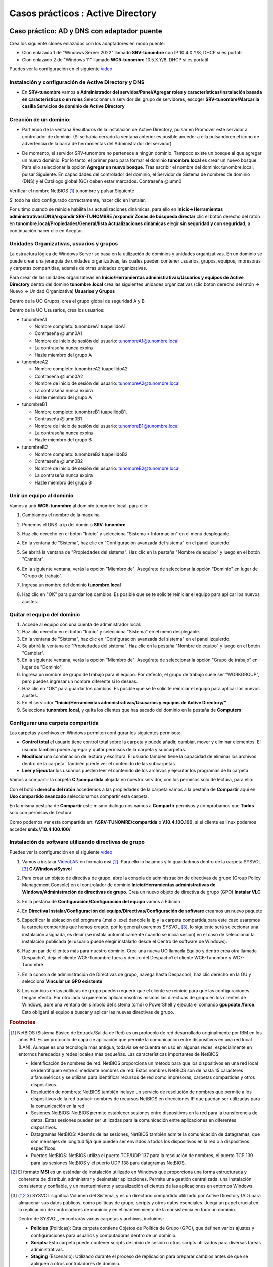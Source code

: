 **********************************
Casos prácticos : Active Directory
**********************************

Caso práctico: AD y DNS con adaptador puente
============================================

Crea los siguiente clones enlazados con los adaptadores en modo puente:

* Clon enlazado 1 de "Windows Server 2022" llamado **SRV-tunombre** con IP 10.4.X.Y/8, DHCP si es portatil
* Clon enlazado 2 de "Windows 11" llamado **WC5-tunombre** 10.5.X.Y/8, DHCP si es portatil

Puedes ver la configuración en el siguiente `vídeo <https://mediateca.educa.madrid.org/video/v7q1diqc4c9ldsg6>`_

Instalación y configuración de Active Directory y DNS
-----------------------------------------------------

* En **SRV-tunombre** vamos a **Administrador del servidor/Panel/Agregar roles y características/Instalación basada en características o en roles** Seleccionar un servidor del grupo de servidores, escoger **SRV-tunombre/Marcar la casilla Servicios de dominio de Active Directory**


Creación de un dominio:
-----------------------

* Partiendo de la ventana Resultados de la instalación de Active Directory, pulsar en Promover este servidor a controlador de dominio. (Si se había cerrado la ventana anterior es posible acceder a ella pulsando en el icono de advertencia de la barra de herramientas del Administrador del servidor)

  .. image:: imagenes/WS_promoverservidorCD.png
    
* De momento, el servidor SRV-tunombre no pertenece a ningún dominio. Tampoco existe un bosque al que agregar un nuevo dominio. Por lo tanto, el primer paso para formar el dominio **tunombre.local** es crear un nuevo bosque. Para ello seleccionar la opción **Agregar un nuevo bosque**. Tras escribir el nombre del dominio: tunombre.local, pulsar Siguiente. En capacidades del controlador del dominio, el Servidor de Sistema de nombres de dominio (DNS) y el Catálogo global (GC) deben estar marcados. Contraseña @lumn0

Verificar el nombre NetBIOS [#NetBIOS]_ tunombre y pulsar Siguiente

Si todo ha sido configurado correctamente, hacer clic en Instalar.

Por ultimo cuando se reinicie habilita las actualizaciones dinámicas, para ello en **Inicio->Herramientas administrativas/DNS/expandir SRV-TUNOMBRE /expandir Zonas de búsqueda directa/** clic el botón derecho del ratón en **tunombre.local/Propiedades/General/lista Actualizaciones dinámicas** elegir **sin seguridad y con seguridad**, a continuación hacer clic en Aceptar.

Unidades Organizativas, usuarios y grupos
-----------------------------------------

La estructura lógica de Windows Server se basa en la utilización de dominios y unidades organizativas. En un dominio se puede crear una jerarquía de unidades organizativas, las cuales pueden contener usuarios, grupos, equipos, impresoras y carpetas compartidas, además de otras unidades organizativas.

Para crear de las unidades organizativas en **Inicio/Herramientas administrativas/Usuarios y equipos de Active Directory** dentro del domino **tunombre.local** crea las siguientes unidades organizativas (clic botón derecho del ratón -> Nuevo -> Unidad Organizativa) **Usuarios y Grupos**

.. image:: imagenes/WS_UO.png

Dentro de la UO Grupos, crea el grupo global de seguridad A y B

Dentro de la UO Ususarios, crea los usuarios:

* tunombreA1

  * Nombre completo: tunombreA1 tuapellidoA1.
  * Contraseña @lumn0A1
  * Nombre de inicio de sesión del usuario: tunombreA1@tunombre.local
  * La contraseña nunca expira
  * Hazle miembro del grupo A

* tunombreA2 

  * Nombre completo: tunombreA2 tuapellidoA2
  * Contraseña @lumn0A2
  * Nombre de inicio de sesión del usuario: tunombreA2@tunombre.local
  * La contraseña nunca expira
  * Hazle miembro del grupo A

* tunombreB1

  * Nombre completo: tunombreB1 tuapellidoB1.
  * Contraseña @lumn0B1
  * Nombre de inicio de sesión del usuario: tunombreB1@tunombre.local
  * La contraseña nunca expira
  * Hazle miembro del grupo B

* tunombreB2 

  * Nombre completo: tunombreB2 tuapellidoB2
  * Contraseña @lumn0B2
  * Nombre de inicio de sesión del usuario: tunombreB2@tunombre.local
  * La contraseña nunca expira
  * Hazle miembro del grupo B


Unir un equipo al dominio
-------------------------

Vamos a unir **WC5-tunombre** al dominio tunombre.local, para ello:

1. Cambiamos el nombre de la maquina

#. Ponemos el DNS la ip del dominio **SRV-tunombre**.

#. Haz clic derecho en el botón "Inicio" y selecciona "Sistema > Información" en el menú desplegable.

#. En la ventana de "Sistema", haz clic en "Configuración avanzada del sistema" en el panel izquierdo.

#. Se abrirá la ventana de "Propiedades del sistema". Haz clic en la pestaña "Nombre de equipo" y luego en el botón "Cambiar".

#. En la siguiente ventana, verás la opción "Miembro de". Asegúrate de seleccionar la opción "Dominio" en lugar de "Grupo de trabajo".

#. Ingresa un nombre del dominio **tunombre.local** 

   .. image:: imagenes/quitar_dominio.png
   

#. Haz clic en "OK" para guardar los cambios. Es posible que se te solicite reiniciar el equipo para aplicar los nuevos ajustes.


Quitar el equipo del dominio
----------------------------

1. Accede al equipo con una cuenta de administrador local.

#. Haz clic derecho en el botón "Inicio" y selecciona "Sistema" en el menú desplegable.

#. En la ventana de "Sistema", haz clic en "Configuración avanzada del sistema" en el panel izquierdo.

#. Se abrirá la ventana de "Propiedades del sistema". Haz clic en la pestaña "Nombre de equipo" y luego en el botón "Cambiar".

#. En la siguiente ventana, verás la opción "Miembro de". Asegúrate de seleccionar la opción "Grupo de trabajo" en lugar de "Dominio".

#. Ingresa un nombre de grupo de trabajo para el equipo. Por defecto, el grupo de trabajo suele ser "WORKGROUP", pero puedes ingresar un nombre diferente si lo deseas.

#. Haz clic en "OK" para guardar los cambios. Es posible que se te solicite reiniciar el equipo para aplicar los nuevos ajustes.

#. En el servicdor **"Inicio/Herramientas administrativas/Ususarios y equipos de Active Directory/"**

#. Selecciona **tunombre.local**, y quita los clientes que has sacado del dominio en la pestaña de **Computers**

Configurar una carpeta compartida
---------------------------------

Las carpetas y archivos en Windows permiten configurar los siguientes permisos:

* **Control total** el usuario tiene control total sobre la carpeta y puede añadir, cambiar, mover y eliminar elementos. El usuario también puede agregar y quitar permisos de la carpeta y subcarpetas.

* **Modificar** una combinación de lectura y escritura. El usuario también tiene la capacidad de eliminar los archivos dentro de la carpeta. También puede ver el contenido de las subcarpetas.

* **Leer y Ejecutar** los usuarios pueden leer el contenido de los archivos y ejecutar los programas de la carpeta.

Vamos a compartir la carpeta **C:\\compartida** alojada en nuestro servidor, con los permisos solo de lectura, para ello:

Con el botón **derecho del ratón** accedemos a las propiedades de la carpeta vamos a la pestaña de **Compartir** aqui en **Uso compartido avanzado** seleccionamos compartir esta carpeta. 

En la misma pestaña de **Compartir** este mismo dialogo nos vamos a **Compartir** permisos y comprobamos que **Todos** solo con permisos de Lectura

Como podemos ver esta compartida en: **\\\\SRV-TUNOMRE\\compartida** o **\\\\10.4.100.100**, si el cliente es linux podemos acceder **smb://10.4.100.100/**

Instalación de software utilizando directivas de grupo
------------------------------------------------------

Puedes ver la configuración en el siguiente `vídeo <https://mediateca.educa.madrid.org/video/3eeqjzksxsgrpaco>`_

1. Vamos a instalar `VideoLAN <https://www.videolan.org/>`_ en formato msi [#msi]_. Para ello lo bajamos y lo guardadmos dentro de la carpeta SYSVOL [#sysvol]_ **C:\\Windows\\Sysvol**

#. Para crear un objeto de directiva de grupo, abre la consola de administración de directivas de grupo (Group Policy Management Console) en el controlador de dominio **Inicio/Herramientas administrativas de Windows/Administración de directivas de grupo**. Crea un nuevo objeto de directiva de grupo (GPO) **Instalar VLC**

   .. image:: imagenes/GPO_VLC.png

#. En la pestaña de **Configuración/Configuración del equipo** vamos a Edición

   .. image:: imagenes/GPO_VLC_configuracion.png

#. En **Directiva Instalar/Configuración del equipo/Directivas/Configuración de software** creamos un nuevo paquete  
   
   .. image:: imagenes/GPO_VLC_editar.png
   

#. Especificar la ubicación del programa (.msi o .exe) dandole la ip y la carpeta compartida,para este caso usaremos la carpeta compartida que hemos creado, por lo general usaremos SYSVOL [#sysvol]_, lo siguiente será seleccionar una instalación asignada, es decir (se instala automáticamente cuando se inicia sesión) en el caso de seleccionar la instalación publicada (el usuario puede elegir instalarlo desde el Centro de software de Windows).

   .. image:: imagenes/GPO_VLC_editar2.png
    
#. Haz un par de clientes más para nuestro dominio. Crea una nueva UO llamada Equipo y dentro crea otra llamada Despacho1, deja el cliente WC5-Tunombre fuera y dentro del Despacho1 el cliente WC6-Tunombre y WC7-Tunombre

   .. image:: imagenes/GPO_VLC_Equipos.png
    
#. En la consola de administración de Directivas de grupo, navega hasta  Despacho1, haz clic derecho en la OU y selecciona **Vincular un GPO existente**

   .. image:: imagenes/GPO_VLC_editar3.png
    
#. Los cambios en las políticas de grupo pueden requerir que el cliente se reinicie para que las configuraciones tengan efecto. Por otro lado si queremos aplicar nosotros mismos las directivas de grupo en los clientes de Windows, abre una ventana del símbolo del sistema (cmd) o PowerShell y ejecuta el comando **gpupdate /force**. Esto obligará al equipo a buscar y aplicar las nuevas directivas de grupo.


.. rubric:: Footnotes

.. [#NetBIOS] NetBIOS (Sistema Básico de Entrada/Salida de Red) es un protocolo de red desarrollado originalmente por IBM en los años 80. Es un protocolo de capa de aplicación que permite la comunicación entre dispositivos en una red local (LAN). Aunque es una tecnología más antigua, todavía se encuentra en uso en algunas redes, especialmente en entornos heredados y redes locales más pequeñas. Las características importantes de NetBIOS:

 * Identificación de nombres de red: NetBIOS proporciona un método para que los dispositivos en una red local se identifiquen entre sí mediante nombres de red. Estos nombres NetBIOS son de hasta 15 caracteres alfanuméricos y se utilizan para identificar recursos de red como impresoras, carpetas compartidas y otros dispositivos.

 * Resolución de nombres: NetBIOS también incluye un servicio de resolución de nombres que permite a los dispositivos de la red traducir nombres de recursos NetBIOS en direcciones IP que puedan ser utilizadas para la comunicación en la red.

 * Sesiones NetBIOS: NetBIOS permite establecer sesiones entre dispositivos en la red para la transferencia de datos. Estas sesiones pueden ser utilizadas para la comunicación entre aplicaciones en diferentes dispositivos.

 * Datagramas NetBIOS: Además de las sesiones, NetBIOS también admite la comunicación de datagramas, que son mensajes de longitud fija que pueden ser enviados a todos los dispositivos en la red o a dispositivos específicos.

 * Puertos NetBIOS: NetBIOS utiliza el puerto TCP/UDP 137 para la resolución de nombres, el puerto TCP 139 para las sesiones NetBIOS y el puerto UDP 138 para datagramas NetBIOS.

.. [#msi] El formato **MSI** es un estándar de instalación utilizado en Windows que proporciona una forma estructurada y coherente de distribuir, administrar y desinstalar aplicaciones. Permite una gestión centralizada, una instalación consistente y confiable, y un mantenimiento y actualización eficientes de las aplicaciones en entornos Windows.

.. [#sysvol] SYSVOL significa Volumen del Sistema, y es un directorio compartido utilizado por Active Directory (AD) para almacenar sus datos públicos, como políticas de grupo, scripts y otros datos esenciales. Juega un papel crucial en la replicación de controladores de dominio y en el mantenimiento de la consistencia en todo un dominio. 

  Dentro de SYSVOL, encontrarás varias carpetas y archivos, incluidos:

  * **Policies** (Políticas): Esta carpeta contiene Objetos de Política de Grupo (GPO), que definen varios ajustes y configuraciones para usuarios y computadoras dentro de un dominio.

  * **Scripts**: Esta carpeta puede contener scripts de inicio de sesión u otros scripts utilizados para diversas tareas administrativas.

  * **Staging** (Escenario): Utilizado durante el proceso de replicación para preparar cambios antes de que se apliquen a otros controladores de dominio.

  * **Domain** (Dominio): Contiene información específica del dominio.

  * **StarterGPOs**: Contiene Objetos de Política de Grupo Iniciales, que son plantillas para crear nuevos GPO.
  

Unir un cliente Ubuntu al dominio
---------------------------------

* Configura la IP 10.10.X.Y/8 (255.0.0.0), donde X.Y son parte de las ips de vuestros equipos, con gateway 10.0.0.2 y subred 10.0.0.0/8 en el caso de que tengas un portátil utiliza DHCP.

* Cambia el DNS (ip windows server), haz que aparezca en **/ets/hosts** el nombre del dominio y sincroniza temporalmente los dos ordeandores. 

Instalar los paquetes necesarios:

.. code-block:: bash

  apt install sssd-ad sssd-tools realmd adcli
  
  apt install krb5-user
  #Reino predeterminado de la versión 5 de Kerberos:
  TUNOMBRE.LOCAL

  

Deshabilitamos la resolución inversa de DNS (rdns = false) en /etc/krb5.conf

.. code-block:: bash

  head -3  /etc/krb5.conf
  [libdefaults]
        default_realm = TUNOMBRE.LOCAL
        rdns = false

Añadimos nuestro Ubuntu al AD:

.. code-block:: bash

  sudo realm join --user=Administrador -v tunombre.local

Para que se cree el home de forma automatica cuando se loguea el usuario

.. code-block:: bash

  pam-auth-update

.. image:: imagenes/ubuntuADSRV.png

Seleccionar otro usaurio

.. image:: imagenes/ubuntuAD.png
    :scale: 50%
    
Tambien puedes conectarte por ssh
   
.. image:: imagenes/ubuntuADssh.png
    :scale: 50%
    

Caso práctico: AD y DNS con red interna
=======================================

Crea los siguiente clones enlazados con los adaptadores en modo puente:

* Clon enlazado 1 de "Windows Server 2022" llamado **SRVInt-tunombre** con IP 10.4.X.Y/8, DHCP si es portatil y un nuevo adaptador red para el servidor, le asignamos una red interna y le ponemos la dirección 172.16.0.10/16
* Clon enlazado 2 de "Windows 11" llamado **WC5Int-tunombre** con un adaptador a una red interna, le asignamos la red 172.16.0.15/16 con puerta de enlace 172.16.0.10 y DNS 172.16.0.10
* Clon enlazado 3 de "Windows 11" llamado **WC6Int-tunombre** con un adaptador a una red interna, le asignamos la red 172.16.0.16/16 con puerta de enlace 172.16.0.10 y DNS 172.16.0.10

Configurar servicio de enrutamiento
-----------------------------------

Para configurar el servicio de enrutamiento vamos a:

* Panel / Agregar roles y características

  Seleccionamos nuestro servidor **SRVInt-tunombre**

En Roles de servidor marcamos la casilla de:

* [x] Remote Access / **Acceso remoto**

En servicios de rol seleccionamos:

* [x] DirectAccess and VPN(RAS)

* [x] Routing


Para comfigurar servicio de **enrutamiento** vamos a **Panel/Herramientas/Enrutamiento y Acceso remoto**, seleccionamos nuestro servidor **SRVInt-tunombre**, presionamos el botón de la derecha del ratón y Configuramos y habilitamos el enrutamiento y acceso remoto seleccionando:

* [x] Traduccion de direcciones de red (NAT)

Seleccionamos la tarjeta que tengamos en modo puente. (10.4.X.Y) o por (DHCP caso portatil)

* [x] Configurar mas adelante el DHCP y el DNS


Configura el controlador de dominio
-----------------------------------

Crea un controlador de dominio llamado **empresa_tunombre.local** y las siguientes unidades organizativas:

* OU=Oficinas

  * OU=Madrid
 
    * OU=Ventas
      
    * OU=Marketing
   
    * OU=Administración
    
  * OU=Barcelona
   
    * OU=Ventas
            
    * OU=Marketing
      
    * OU=Administración
      
* OU=Departamentos
        
  * OU=Recursos Humanos
        
  * OU=Finanzas
      
  * OU=IT
      
* OU=Usuarios
        
  * OU=Empleados
        
  * OU=Contratistas

.. image:: imagenes/ADINT01.png



* La **OU Oficinas** se utiliza para agrupar las unidades organizativas por ubicación geográfica.

* Las **OU Madrid y Barcelona** se utilizan para agrupar los departamentos dentro de cada oficina.

* La **OU Departamentos** se utiliza para agrupar las unidades organizativas por función.

* La **OU Usuarios** se utiliza para agrupar las cuentas de usuario.

**Ayuda**: En el caso de querer borrar una OU que esta protegída contra el borrado accidental, en propiedades en la pestaña Objeto desmarcar dicha protección. En el caso de no ver esta pestaña, haz clic en ver en la barra de menú y selecciona Características avanzadas.
   
Configura los usuarios del sistema
-----------------------------------

Crea el grupo de seguridad global Empleados dentro del UO Empleados y Contratistas dentro de su UO Contratistas.
Dentro de cada unidad organizativa crea los siguientes usuarios:

* UO Empleados
  
  * E01_tunombre perteneciente al grupo Empleados

  * E02_tunombre perteneciente al grupo Empleados
  
* UO Contratistas
  
  * C01_tunombre perteneciente al grupo Contratista

  * C02_tunombre perteneciente al grupo Contratista

.. image:: imagenes/ADINT02.png

Directivas de passwords
-----------------------

Crear una nueva directiva de password sobre el grupo Empleados y Contratistas, para ello abre el **Centro de administración de Active Directory** selecciona tunombre (local)/System/Password Settings Container

.. image:: imagenes/directivaPASS01.jpeg

Nuevo/Configuración de contraseña

.. image:: imagenes/directivaPASS02.jpeg

Dentro del Centro de administración de Windows Server, puedes encontrar una sección para configurar las políticas de contraseña.

* **Nombre**: Es el nombre que le asignas a la política de contraseña para identificarla fácilmente. Puedes darle un nombre descriptivo que refleje los requisitos o el propósito de la política.

* **Precedencia**: La precedencia se refiere al orden en el que se aplican las políticas de contraseña cuando existen múltiples políticas configuradas. Este campo te permite establecer la prioridad o el nivel de precedencia de la política de contraseña en relación con otras políticas. La política con la precedencia más alta tiene prioridad.

* **Longitud mínima**: Especifica la longitud mínima que deben tener las contraseñas para cumplir con la política. Puedes establecer un valor numérico para indicar el número mínimo de caracteres requeridos.

* **Complejidad de la contraseña**: Este campo te permite configurar si las contraseñas deben cumplir con requisitos de complejidad. Puedes habilitar o deshabilitar la complejidad y definir qué elementos se requieren, como letras mayúsculas, letras minúsculas, números y caracteres especiales.

* **Duración máxima de la contraseña**: Aquí puedes especificar el tiempo máximo que una contraseña puede estar en uso antes de que los usuarios deban cambiarla. Puedes establecer una cantidad de días después de los cuales se requiere un cambio de contraseña.

* **Historial de contraseñas**: Este campo define el número de contraseñas anteriores que los usuarios no pueden reutilizar. Por ejemplo, si estableces un historial de contraseñas de 5, los usuarios no podrán usar ninguna de las últimas 5 contraseñas que hayan utilizado.

* **Bloqueo** de cuenta por intentos fallidos: Puedes configurar el número máximo de intentos fallidos de inicio de sesión permitidos antes de que una cuenta de usuario se bloquee temporalmente. Esto ayuda a proteger las cuentas contra ataques de fuerza bruta.

.. image:: imagenes/directivaPASS03.jpeg


Intalar programas y cambiar el fondo de escritorio por GPO
----------------------------------------------------------

Vamos a establecer un fondo de pantalla a través de una GPO y a instalar VideoLaN en los ordenadores que se encuentran en la UO Barcelona / Administración, es decir WC5Int-tunombre y WC6-tunombre

.. image:: imagenes/GPOINT01.png

En Inicio/Herramientas administrativas de Windows/Administración de directivas de grupo creamos una GPO llamada FondoPantalla y otra que se llame intalar VLC

.. image:: imagenes/GPOINT02.png

Utilizaremos la carpeta C:\\Windows\\SYSVOL [#sysvol]_, esta carpeta se comparte de forma predeterminada en los controladores de dominio, lo que permite a los clientes y otros controladores de dominio acceder a los archivos de políticas de grupo y scripts de inicio y cierre.

.. image:: imagenes/GPOINT03.png

En el Objeto de **directiva de grupo (GPO) Instalar VLC**, en la pestaña de **Configuración/Configuracióndel equipo**  vamos a Edición, en **Directivas Intalar VLC/Configuración del equipo/Directivas/Configuración de software/Instalación de sofware/** creamos un nuevo paquete y especificar la ubicación del programa (.msi o .exe) y seleccionamos el método de implementación asignada

.. image:: imagenes/GPOINT04.png

Para cambiar el fondo de pantalla,  editamos la directiva FondoPantalla, y en **Configuración de usuario/Directivas/Plantillas administrativas/Active Desktop/Tapiz del escritorio**, lo habilitamos

.. image:: imagenes/GPOINT05.png

Por ultimo vamos a **Administracion de directivas de grupo/** buscamos **Oficina/Barcelona/Administración** vinculamos las **dos GPO existenetes**

.. image:: imagenes/GPOINT06.png

Configuración de carpetas compartidas
-------------------------------------

Crea las siguientes carpetas compartidas con los siguientes permisos:

* C:\\compartida\\empleados\\E01_tunombre (E01_tunombre tiene permisos de lectura y escritura)
  
* C:\\compartida\\empleados\\E01_tunombre (E02_tunombre tiene permisos de lectura y escritura)

* C:\\compartida\\empleados\\empleados_compartida (al grupo de empleados tiene permiso de lectura)
 
* C:\\compartida\\contratista\\C01_tunombre (C01_tunombre tiene permisos de lectura y escritura)

* C:\\compartida\\contratista\\C01_tunombre (C02_tunombre tiene permisos de lectura y escritura)

* C:\\compartida\\contratista\\contratista_compartida (al grupo de contratista tiene permiso de lectura)

Montaje de una unidad
---------------------

Queremos que se monten de forma automatica la carpeta contratista_compartida en h: y la carpeta empleados_compartida i: para ello copiamos el siguiente script llamado **montar.bat** en \\\\SRVInt-tunombre\\NETLOGON o directamente en C:\Windows\SYSVOL\sysvol\empresa_tunombre.local\scripts

.. code-block:: bash

  net use h: \\SRVInt-tunombre\contratistas_compartida
  net use i: \\SRVInt-tunombre\empleados_compartida
  
Vamos a los usuarios en los que queremos que se monten las unidades, **Usuarios y equipos del AD / Usuarios / Empleados / E02_tunombre / propiedades y en la pestaña de perfil**  lo metemos en el Script de inicio de sesión

.. image:: imagenes/Perfil01.png

Perfil móvil
------------
Vamos a crear un perfil movil a los contratistas, para ello primero creamos una carpeta compartida llamada Perfiles con acceso de escritura y lectura para todos los usuarios.

En **Usuarios y equipos de Active Directory**, En la ventana de propiedades de la cuenta, hacemos clic sobre la solapa Perfil. En ella, debemos dar valor al cuadro de texto Ruta de acceso al perfil. El contenido seguirá el siguiente formato: **\\\\SRVInt-tunombre\\Perfiles\\C01_tunombre**, de forma mas general podríamos cambiar C01_tunombre por **%username%**

.. image:: imagenes/Perfil02.png

Aplicar cuota
-------------

Lo primero es agregar los roles y caracteríscas necesarias, en Administrador del servidor / Agregar roles y caracteristicas, en la lista de roles, dentro de "Servidor de archivos y almacenamiento / Servidor de iSCSI y archivo / Administrador de recursos del servidor de archivos"

.. image:: imagenes/CuotaAD01.png

Para activar las cuotas vamos a:

.. image:: imagenes/CuotaAD02.png

Creamos una nueva plantilla llamada **Límite 10MB tunombre**, con Advertencia al 20 y 50%

.. image:: imagenes/CuotaAD03.png

Aplica la plantilla creada en la carpeta compartida en la que se encunetran los perfiles móviles, cuando lo apliques no olvides marcar **Aplica la plantilla aut. y crear cuotas en subcarpetas nuevas y existentes.**

.. image:: imagenes/CuotaAD04.png

Inicia la sesión con algún usuario, copia algún archivo para que exceda la cuota, cuando cierres la sesisión te dara un error en la sincronización del perfil, vuelve a loguearte con el usuario y abre el visor de eventos:

.. image:: imagenes/CuotaAD05.png


Perfil Obligatorio
------------------

Un perfil obligatorio es un tipo especial de perfil de usuario que se carga desde una ubicación específica en lugar de desde la carpeta de perfil de usuario normalmente utilizada. Esto significa que los cambios realizados por el usuario durante la sesión no se guardan entre sesiones.

1. Creamos un nuevo perfil móvil, vamos a llamarlo usuario_plantilla : \\\\SRVInt-tunombre\\Perfiles\\usuario_plantilla

#. Iniciamos sesión en el cliente con el usuario plantilla, hacemos un link simbolico del block de notas en el escriotrio, creamos una carpeta llamada DOC, y cierra la pestaña sesión para que se cree la carpeta usuario_plantilla.v6 en la compartida de Perfiles 

#. Creamos en el servidor un nuevo grupo llamado perfilobligatorio

#. Cambiamos los permisos de seguridad a la carpeta usuario_plantilla.v6, ponemos al grupo de Administradores, reemplazamos propietario en contenedores y objetos. Añadimos tambien al grupo de perfilesobligatorios y le damos control total, recordar darlo con herencia.

#. Entramos en la carpeta usuario_plantilla.v6, activamos los elementos ocultos, si hay una carpeta en AppData llamada localLow o Roaming la eliminamos.

#. Abrimos el registro y vamos a HKEY_USERS, vamos a archivo, cargamos subarbol/usario_plantilla elegimos el archivo NTUSER.DAT, abrimos y le ponemos nombre a la clave (perfilobligatorio) y le damos permisos al grupo perfileobligatorio, le damos control total con herencia. Finalmente le damos archivo y descargamos el subárbol.

#. En el usuario_plantilla.v6 cambiamos NTUSER.DAT NTUSER.MAM.

#. Creamos el uausio C03_tunombre, le asignamos el Perfil \\\\srvint-tunombre\\Perfiles\\usuario_plantilla y le metomos en el grupo perfiles obligatorios
 

